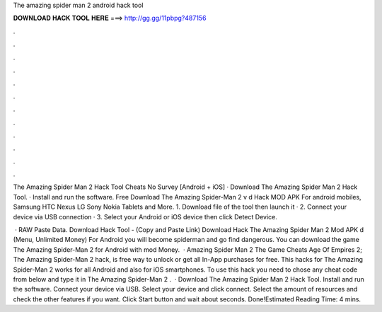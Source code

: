 The amazing spider man 2 android hack tool



𝐃𝐎𝐖𝐍𝐋𝐎𝐀𝐃 𝐇𝐀𝐂𝐊 𝐓𝐎𝐎𝐋 𝐇𝐄𝐑𝐄 ===> http://gg.gg/11pbpg?487156



.



.



.



.



.



.



.



.



.



.



.



.

The Amazing Spider Man 2 Hack Tool Cheats No Survey [Android + iOS] · Download The Amazing Spider Man 2 Hack Tool. · Install and run the software. Free Download The Amazing Spider-Man 2 v d Hack MOD APK For android mobiles, Samsung HTC Nexus LG Sony Nokia Tablets and More. 1. Download  file of the tool then launch it · 2. Connect your device via USB connection · 3. Select your Android or iOS device then click Detect Device.

 · RAW Paste Data. Download Hack Tool -  (Copy and Paste Link) Download Hack The Amazing Spider Man 2 Mod APK d (Menu, Unlimited Money) For Android you will become spiderman and go find dangerous. You can download the game The Amazing Spider-Man 2 for Android with mod Money.  · Amazing Spider Man 2 The Game Cheats Age Of Empires 2; The Amazing Spider-Man 2 hack, is free way to unlock or get all In-App purchases for free. This hacks for The Amazing Spider-Man 2 works for all Android and also for iOS smartphones. To use this hack you need to chose any cheat code from below and type it in The Amazing Spider-Man 2 .  · Download The Amazing Spider Man 2 Hack Tool. Install and run the software. Connect your device via USB. Select your device and click connect. Select the amount of resources and check the other features if you want. Click Start button and wait about seconds. Done!Estimated Reading Time: 4 mins.
